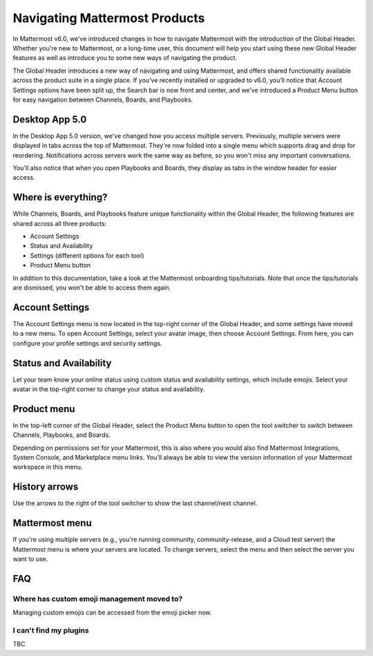 Navigating Mattermost Products
==============================

In Mattermost v6.0, we’ve introduced changes in how to navigate Mattermost with the introduction of the Global Header. Whether you're new to Mattermost, or a long-time user, this document will help you start using these new Global Header features as well as introduce you to some new ways of navigating the product.

The Global Header introduces a new way of navigating and using Mattermost, and offers shared functionality available across the product suite in a single place. If you’ve recently installed or upgraded to v6.0, you’ll notice that Account Settings options have been split up, the Search bar is now front and center, and we’ve introduced a Product Menu button for easy navigation between Channels, Boards, and Playbooks.

Desktop App 5.0
---------------

In the Desktop App 5.0 version, we've changed how you access multiple servers. Previously, multiple servers were displayed in tabs across the top of Mattermost. They're now folded into a single menu which supports drag and drop for reordering. Notifications across servers work the same way as before, so you won't miss any important conversations.

You'll also notice that when you open Playbooks and Boards, they display as tabs in the window header for easier access.

.. image:: ../images/server-menu.png
  :alt: Mattermost server list

Where is everything?
--------------------

While Channels, Boards, and Playbooks feature unique functionality within the Global Header, the following features are shared across all three products:

* Account Settings
* Status and Availability
* Settings (different options for each tool)
* Product Menu button

In addition to this documentation, take a look at the Mattermost onboarding tips/tutorials. Note that once the tips/tutorials are dismissed, you won't be able to access them again.

Account Settings
----------------

The Account Settings menu is now located in the top-right corner of the Global Header, and some settings have moved to a new menu. To open Account Settings, select your avatar image, then choose Account Settings. From here, you can configure your profile settings and security settings.

Status and Availability
-----------------------

Let your team know your online status using custom status and availability settings, which include emojis. Select your avatar in the top-right corner to change your status and availability.

Product menu
------------

In the top-left corner of the Global Header, select the Product Menu button to open the tool switcher to switch between Channels, Playbooks, and Boards.

Depending on permissions set for your Mattermost, this is also where you would also find Mattermost Integrations, System Console, and Marketplace menu links. You’ll always be able to view the version information of your Mattermost workspace in this menu.

History arrows
--------------

Use the arrows to the right of the tool switcher to show the last channel/next channel.

Mattermost menu
---------------

If you're using multiple servers (e.g., you're running community, community-release, and a Cloud test server) the Mattermost menu is where your servers are located. To change servers, select the menu and then select the server you want to use.

FAQ
---

Where has custom emoji management moved to?
~~~~~~~~~~~~~~~~~~~~~~~~~~~~~~~~~~~~~~~~~~~

Managing custom emojis can be accessed from the emoji picker now.

I can't find my plugins
~~~~~~~~~~~~~~~~~~~~~~~

TBC
